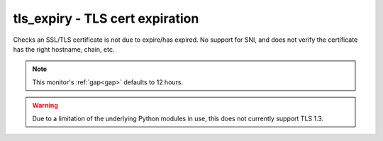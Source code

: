 tls_expiry - TLS cert expiration
^^^^^^^^^^^^^^^^^^^^^^^^^^^^^^^^

Checks an SSL/TLS certificate is not due to expire/has expired. No support for SNI, and does not verify the certificate has the right hostname, chain, etc.

.. note:: This monitor's :ref:`gap<gap>` defaults to 12 hours.

.. warning:: Due to a limitation of the underlying Python modules in use, this does not currently support TLS 1.3.

.. confval:: host

    :type: string
    :required: true

    the hostname to connect to

.. confval:: port

    :type: integer
    :required: false
    :default: ``443``

    the port number to connect on

.. confval:: min_days

    :type: integer
    :required: false
    :default: ``7``

    the minimum allowable number of days until expiry
